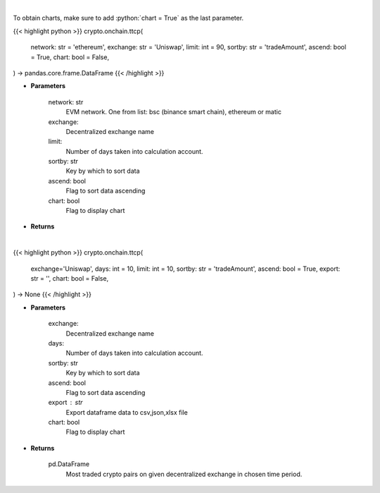.. role:: python(code)
    :language: python
    :class: highlight

|

To obtain charts, make sure to add :python:`chart = True` as the last parameter.

.. raw:: html

    <h3>
    > Getting data
    </h3>

{{< highlight python >}}
crypto.onchain.ttcp(
    network: str = 'ethereum',
    exchange: str = 'Uniswap',
    limit: int = 90,
    sortby: str = 'tradeAmount',
    ascend: bool = True,
    chart: bool = False,
) -> pandas.core.frame.DataFrame
{{< /highlight >}}

.. raw:: html

    <p>
    Get most traded crypto pairs on given decentralized exchange in chosen time period.
    [Source: https://graphql.bitquery.io/]
    </p>

* **Parameters**

    network: str
        EVM network. One from list: bsc (binance smart chain), ethereum or matic
    exchange:
        Decentralized exchange name
    limit:
        Number of days taken into calculation account.
    sortby: str
        Key by which to sort data
    ascend: bool
        Flag to sort data ascending
    chart: bool
       Flag to display chart


* **Returns**

    

|

.. raw:: html

    <h3>
    > Getting charts
    </h3>

{{< highlight python >}}
crypto.onchain.ttcp(
    exchange='Uniswap', days: int = 10,
    limit: int = 10,
    sortby: str = 'tradeAmount',
    ascend: bool = True,
    export: str = '',
    chart: bool = False,
) -> None
{{< /highlight >}}

.. raw:: html

    <p>
    Display most traded crypto pairs on given decentralized exchange in chosen time period.
     [Source: https://graphql.bitquery.io/]
    </p>

* **Parameters**

    exchange:
        Decentralized exchange name
    days:
        Number of days taken into calculation account.
    sortby: str
        Key by which to sort data
    ascend: bool
        Flag to sort data ascending
    export : str
        Export dataframe data to csv,json,xlsx file
    chart: bool
       Flag to display chart


* **Returns**

    pd.DataFrame
        Most traded crypto pairs on given decentralized exchange in chosen time period.
